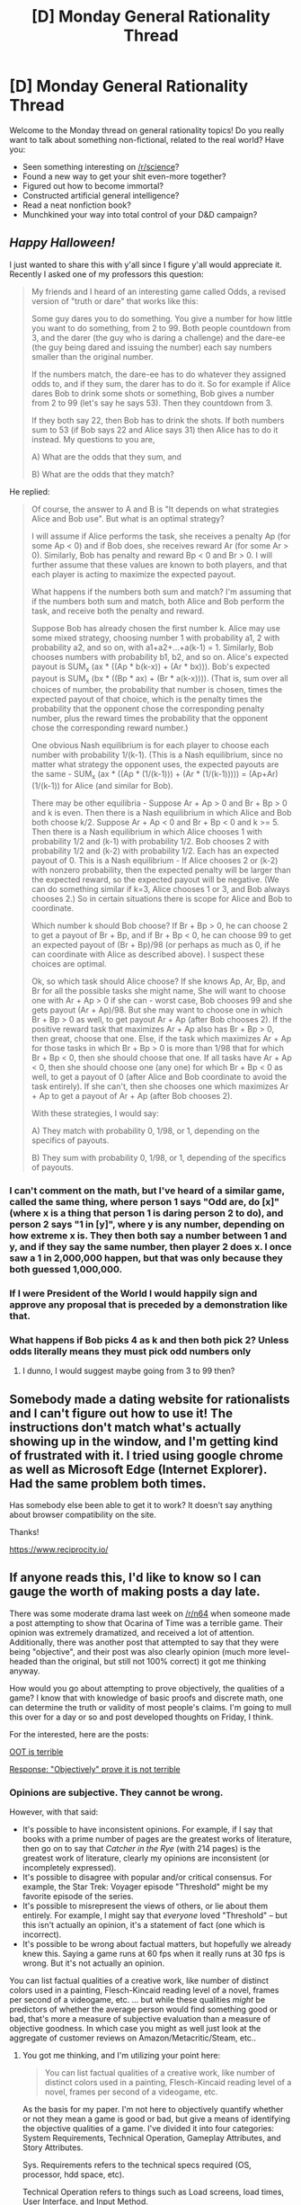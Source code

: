 #+TITLE: [D] Monday General Rationality Thread

* [D] Monday General Rationality Thread
:PROPERTIES:
:Author: AutoModerator
:Score: 18
:DateUnix: 1477926289.0
:DateShort: 2016-Oct-31
:END:
Welcome to the Monday thread on general rationality topics! Do you really want to talk about something non-fictional, related to the real world? Have you:

- Seen something interesting on [[/r/science]]?
- Found a new way to get your shit even-more together?
- Figured out how to become immortal?
- Constructed artificial general intelligence?
- Read a neat nonfiction book?
- Munchkined your way into total control of your D&D campaign?


** */Happy Halloween!/*

I just wanted to share this with y'all since I figure y'all would appreciate it. Recently I asked one of my professors this question:

#+begin_quote
  My friends and I heard of an interesting game called Odds, a revised version of "truth or dare" that works like this:

  Some guy dares you to do something. You give a number for how little you want to do something, from 2 to 99. Both people countdown from 3, and the darer (the guy who is daring a challenge) and the dare-ee (the guy being dared and issuing the number) each say numbers smaller than the original number.

  If the numbers match, the dare-ee has to do whatever they assigned odds to, and if they sum, the darer has to do it. So for example if Alice dares Bob to drink some shots or something, Bob gives a number from 2 to 99 (let's say he says 53). Then they countdown from 3.

  If they both say 22, then Bob has to drink the shots. If both numbers sum to 53 (if Bob says 22 and Alice says 31) then Alice has to do it instead. My questions to you are,

  A) What are the odds that they sum, and

  B) What are the odds that they match?
#+end_quote

He replied:

#+begin_quote
  Of course, the answer to A and B is "It depends on what strategies Alice and Bob use". But what is an optimal strategy?

  I will assume if Alice performs the task, she receives a penalty Ap (for some Ap < 0) and if Bob does, she receives reward Ar (for some Ar > 0). Similarly, Bob has penalty and reward Bp < 0 and Br > 0. I will further assume that these values are known to both players, and that each player is acting to maximize the expected payout.

  What happens if the numbers both sum and match? I'm assuming that if the numbers both sum and match, both Alice and Bob perform the task, and receive both the penalty and reward.

  Suppose Bob has already chosen the first number k. Alice may use some mixed strategy, choosing number 1 with probability a1, 2 with probability a2, and so on, with a1+a2+...+a(k-1) = 1. Similarly, Bob chooses numbers with probability b1, b2, and so on. Alice's expected payout is SUM_x (ax * ((Ap * b(k-x)) + (Ar * bx))). Bob's expected payout is SUM_x (bx * ((Bp * ax) + (Br * a(k-x)))). (That is, sum over all choices of number, the probability that number is chosen, times the expected payout of that choice, which is the penalty times the probability that the opponent chose the corresponding penalty number, plus the reward times the probability that the opponent chose the corresponding reward number.)

  One obvious Nash equilibrium is for each player to choose each number with probability 1/(k-1). (This is a Nash equilibrium, since no matter what strategy the opponent uses, the expected payouts are the same - SUM_x (ax * ((Ap * (1/(k-1))) + (Ar * (1/(k-1))))) = (Ap+Ar) (1/(k-1)) for Alice (and similar for Bob).

  There may be other equilibria - Suppose Ar + Ap > 0 and Br + Bp > 0 and k is even. Then there is a Nash equilibrium in which Alice and Bob both choose k/2. Suppose Ar + Ap < 0 and Br + Bp < 0 and k >= 5. Then there is a Nash equilibrium in which Alice chooses 1 with probability 1/2 and (k-1) with probability 1/2. Bob chooses 2 with probability 1/2 and (k-2) with probability 1/2. Each has an expected payout of 0. This is a Nash equilibrium - If Alice chooses 2 or (k-2) with nonzero probability, then the expected penalty will be larger than the expected reward, so the expected payout will be negative. (We can do something similar if k=3, Alice chooses 1 or 3, and Bob always chooses 2.) So in certain situations there is scope for Alice and Bob to coordinate.

  Which number k should Bob choose? If Br + Bp > 0, he can choose 2 to get a payout of Br + Bp, and if Br + Bp < 0, he can choose 99 to get an expected payout of (Br + Bp)/98 (or perhaps as much as 0, if he can coordinate with Alice as described above). I suspect these choices are optimal.

  Ok, so which task should Alice choose? If she knows Ap, Ar, Bp, and Br for all the possible tasks she might name, She will want to choose one with Ar + Ap > 0 if she can - worst case, Bob chooses 99 and she gets payout (Ar + Ap)/98. But she may want to choose one in which Br + Bp > 0 as well, to get payout Ar + Ap (after Bob chooses 2). If the positive reward task that maximizes Ar + Ap also has Br + Bp > 0, then great, choose that one. Else, if the task which maximizes Ar + Ap for those tasks in which Br + Bp > 0 is more than 1/98 that for which Br + Bp < 0, then she should choose that one. If all tasks have Ar + Ap < 0, then she should choose one (any one) for which Br + Bp < 0 as well, to get a payout of 0 (after Alice and Bob coordinate to avoid the task entirely). If she can't, then she chooses one which maximizes Ar + Ap to get a payout of Ar + Ap (after Bob chooses 2).

  With these strategies, I would say:

  A) They match with probability 0, 1/98, or 1, depending on the specifics of payouts.

  B) They sum with probability 0, 1/98, or 1, depending of the specifics of payouts.
#+end_quote
:PROPERTIES:
:Author: rineSample
:Score: 13
:DateUnix: 1477933205.0
:DateShort: 2016-Oct-31
:END:

*** I can't comment on the math, but I've heard of a similar game, called the same thing, where person 1 says "Odd are, do [x]" (where x is a thing that person 1 is daring person 2 to do), and person 2 says "1 in [y]", where y is any number, depending on how extreme x is. They then both say a number between 1 and y, and if they say the same number, then player 2 does x. I once saw a 1 in 2,000,000 happen, but that was only because they both guessed 1,000,000.
:PROPERTIES:
:Author: gbear605
:Score: 3
:DateUnix: 1477942378.0
:DateShort: 2016-Oct-31
:END:


*** If I were President of the World I would happily sign and approve any proposal that is preceded by a demonstration like that.
:PROPERTIES:
:Author: munchkiner
:Score: 3
:DateUnix: 1477939545.0
:DateShort: 2016-Oct-31
:END:


*** What happens if Bob picks 4 as k and then both pick 2? Unless odds literally means they must pick odd numbers only
:PROPERTIES:
:Author: Zephyr1011
:Score: 2
:DateUnix: 1477944400.0
:DateShort: 2016-Oct-31
:END:

**** I dunno, I would suggest maybe going from 3 to 99 then?
:PROPERTIES:
:Author: rineSample
:Score: 1
:DateUnix: 1477951186.0
:DateShort: 2016-Nov-01
:END:


** Somebody made a dating website for rationalists and I can't figure out how to use it! The instructions don't match what's actually showing up in the window, and I'm getting kind of frustrated with it. I tried using google chrome as well as Microsoft Edge (Internet Explorer). Had the same problem both times.

Has somebody else been able to get it to work? It doesn't say anything about browser compatibility on the site.

Thanks!

[[https://www.reciprocity.io/]]
:PROPERTIES:
:Author: Sailor_Vulcan
:Score: 2
:DateUnix: 1478132469.0
:DateShort: 2016-Nov-03
:END:


** If anyone reads this, I'd like to know so I can gauge the worth of making posts a day late.

There was some moderate drama last week on [[/r/n64]] when someone made a post attempting to show that Ocarina of Time was a terrible game. Their opinion was extremely dramatized, and received a lot of attention. Additionally, there was another post that attempted to say that they were being "objective", and their post was also clearly opinion (much more level-headed than the original, but still not 100% correct) it got me thinking anyway.

How would you go about attempting to prove objectively, the qualities of a game? I know that with knowledge of basic proofs and discrete math, one can determine the truth or validity of most people's claims. I'm going to mull this over for a day or so and post developed thoughts on Friday, I think.

For the interested, here are the posts:

[[https://www.reddit.com/r/n64/comments/59nb36/i_hate_to_say_it_but_honestly_ocarina_of_time_is/][OOT is terrible]]

[[https://www.reddit.com/r/n64/comments/5aif9k/in_response_to_the_ocarina_of_time_is_terrible/][Response: "Objectively" prove it is not terrible]]
:PROPERTIES:
:Author: Dwood15
:Score: 2
:DateUnix: 1478032716.0
:DateShort: 2016-Nov-02
:END:

*** Opinions are subjective. They cannot be wrong.

However, with that said:

- It's possible to have inconsistent opinions. For example, if I say that books with a prime number of pages are the greatest works of literature, then go on to say that /Catcher in the Rye/ (with 214 pages) is the greatest work of literature, clearly my opinions are inconsistent (or incompletely expressed).
- It's possible to disagree with popular and/or critical consensus. For example, the Star Trek: Voyager episode "Threshold" might be my favorite episode of the series.
- It's possible to misrepresent the views of others, or lie about them entirely. For example, I might say that /everyone/ loved "Threshold" -- but this isn't actually an opinion, it's a statement of fact (one which is incorrect).
- It's possible to be wrong about factual matters, but hopefully we already knew this. Saying a game runs at 60 fps when it really runs at 30 fps is wrong. But it's not actually an opinion.

You can list factual qualities of a creative work, like number of distinct colors used in a painting, Flesch-Kincaid reading level of a novel, frames per second of a videogame, etc. ... but while these qualities /might/ be predictors of whether the average person would find something good or bad, that's more a measure of subjective evaluation than a measure of objective goodness. In which case you might as well just look at the aggregate of customer reviews on Amazon/Metacritic/Steam, etc..
:PROPERTIES:
:Author: alexanderwales
:Score: 4
:DateUnix: 1478062390.0
:DateShort: 2016-Nov-02
:END:

**** You got me thinking, and I'm utilizing your point here:

#+begin_quote
  You can list factual qualities of a creative work, like number of distinct colors used in a painting, Flesch-Kincaid reading level of a novel, frames per second of a videogame, etc.
#+end_quote

As the basis for my paper. I'm not here to objectively quantify whether or not they mean a game is good or bad, but give a means of identifying the objective qualities of a game. I've divided it into four categories: System Requirements, Technical Operation, Gameplay Attributes, and Story Attributes.

Sys. Requirements refers to the technical specs required (OS, processor, hdd space, etc).

Technical Operation refers to things such as Load screens, load times, User Interface, and Input Method.

Gameplay Attributes refers to the qualities that make up things like RPGs, RTSes. This seems to be the most broad category, so I may divide it into multiple sections.

Storyline Attributes referring to player choice, rationality of the story itself and its characters, how the story is told (audio or text, or environment) etc.

Mind being a beta reader for me before I go public with it? I'm not planning on proposing a rating system or anything, just a means of evaluating a game's attributes objectively.
:PROPERTIES:
:Author: Dwood15
:Score: 1
:DateUnix: 1478159003.0
:DateShort: 2016-Nov-03
:END:


*** Objectivity for something like games seems to be to be a pipe dream. The existence of [[https://en.wikipedia.org/wiki/Bartle_taxonomy_of_player_types][different player archetypes]] means that you're not going to have a game that is everything to everybody, at all.

Honestly, hours played is about the only objective metric off the top of my head that will matter, in the long run. So many other factors are just too nebulous to be able to compare them within social groups, let alone across the Internet.

And you can't talk about critiquing OoT without including [[https://www.youtube.com/watch?v=XOC3vixnj_0][egoraptor's Sequelitis on the subject.]]
:PROPERTIES:
:Author: ketura
:Score: 3
:DateUnix: 1478056522.0
:DateShort: 2016-Nov-02
:END:

**** u/Dwood15:
#+begin_quote
  seems to be to be a pipe dream.
#+end_quote

I just don't think there have really been serious efforts at objectively quantifying attributes of a game due to the massive effort involved. For example, . I'm not talking about "is it a good game?" but rather "is it a bad game?"

The limiting factor, seems to be the ability to quantify aspects of games and then statistically determine which sections of games most people enjoyed or didn't enjoy, then reducing or replacing the sections that are less enjoyable. For example, Sequelitis mentions that OoT has lots of waiting. This is something that can be quantified quite accurately. There are other, more abstract qualities of games [[https://arxiv.org/pdf/1203.1895v1.pdf][that can be quantified as well, such as NP-hardness]].
:PROPERTIES:
:Author: Dwood15
:Score: 1
:DateUnix: 1478060353.0
:DateShort: 2016-Nov-02
:END:

***** u/ketura:
#+begin_quote
  statistically determine which sections of games most people enjoyed or didn't enjoy, then reducing or replacing the sections that are less enjoyable.
#+end_quote

The problem lies in the different archetypes that I linked. There are some cases where different groups have diametrically opposed goals in a game, and this is not something that you can simply optimise away. And even if you could start to, /most/ games don't have the scope to be able to cater to all four quadrants.

So long as you limited yourself to a particular experience, you might find success within your target /demographic/, but this adds plenty of clauses to the "is it a bad game" question.

#+begin_quote
  For example, Sequelitis mentions that OoT has lots of waiting. This is something that can be quantified quite accurately.
#+end_quote

Perhaps, but I doubt the results would be anywhere near universally applicable. Dark Souls also requires tons of waiting for the right moment to strike, but in this case it's an inherent part of the experience and not a downside.
:PROPERTIES:
:Author: ketura
:Score: 1
:DateUnix: 1478069734.0
:DateShort: 2016-Nov-02
:END:

****** u/Dwood15:
#+begin_quote
  this adds plenty of clauses to the "is it a bad game" question.
#+end_quote

Well, I guess I misspoke. "Is it a bad game", objectively means "is it playable?" For example, E.T. wasn't a bad game just because it played badly. It's a bad game because it was practically unplayable. Basically, a "bad game" means it's broken, unbeatable despite the fact that /it was not designed to be unbeatable./

That said, "bad game" isn't the largest part of my thought process here. One can objectively quantify things like sprite resolution, base animation FPS, animation length, load times given consistent hardware as well as the number of times a loading screen is encountered.
:PROPERTIES:
:Author: Dwood15
:Score: 1
:DateUnix: 1478158424.0
:DateShort: 2016-Nov-03
:END:

******* Ohhhh, I see. So you're talking about basically setting up a robust automated test suite within games, which, while not commonly done, is totally doable. This would detect things like unbeatability and also detect where players are getting stuck on things, which is of course quite useful.
:PROPERTIES:
:Author: ketura
:Score: 1
:DateUnix: 1478219527.0
:DateShort: 2016-Nov-04
:END:

******** For the "Bad game" test, it could be done by a series of automated tests. The other items can be identified objectively accurately with research.
:PROPERTIES:
:Author: Dwood15
:Score: 1
:DateUnix: 1478222260.0
:DateShort: 2016-Nov-04
:END:


**** god, I hate his videos - I hate how he just declares that the way that he enjoys games are simply the correct way, and that his incompetence is the fault of game designers. Oh, you don't like being hit by things moving in the third dimension, maybe pay some attention to your surroundings, you know, the thing that you praised the same game for making you do less than thirty seconds ago
:PROPERTIES:
:Author: sephirothrr
:Score: 1
:DateUnix: 1478101991.0
:DateShort: 2016-Nov-02
:END:

***** When the design of the game is to force you to focus on a single thing in front of you if you want to fight it, which automatically puts the camera parallel to the ground, it's a pretty obnoxious design decision to permit things to swoop at you from the angles that you can no longer see. And aware of the surrounding terrain != able to track keese above your head /and/ swoopy blade things on the ground at the same time.

Also, when he talked about being aware of your surroundings, he was specifically calling out a well-designed miniboss that had you fighting /just/ the one enemy, without all the BS of swoop-swoop, just you, it, and the room. It was brought up /because/ it was so rare.

Yes, he sells his opinions as "the way things are", but it's pretty valuable and insightful feedback regardless.
:PROPERTIES:
:Author: ketura
:Score: 1
:DateUnix: 1478135110.0
:DateShort: 2016-Nov-03
:END:


** I've been enjoying Westworld, and for the most part also enjoying discussing it on [[/r/westworld]]. My question is for others who watch the show. For those familiar, I believe in the "two time periods" theory, that the scenes with William are happening in the past, mostly likely ~30 years earlier. There are a lot of others on reddit who agree, and apparently more who disagree. I'm not bothered by disagreement. That's fine. This is only one possible theory. Some will be right and some will be wrong. But it seems many of the detractors to this theory are also extremely annoyed by it and by it's persistence in the discussion. Every week they want nothing more than for the show to definitively disprove the idea, and they believe the theory comes from purely baseless speculation and wishful thinking. I disagree. I think there are numerous (~20) clues, "coincidences", and deceiving edits that are done intentionally to give the superficial impression of a single time period while dropping hints that it is two. Any specific clue or coincidence can be easily explained by a production mistake or just actual coincidence, but the shear number of them make it very, very unlikely IMO.

What does rational think? Is there a solid basis for the two time periods theory or is it just confirmation bias?
:PROPERTIES:
:Author: HPMOR_fan
:Score: 1
:DateUnix: 1477971570.0
:DateShort: 2016-Nov-01
:END:

*** I think it's overly complicated. It reminds me of some other theories for other fictional universes that would give the work a "twist". For a long time there were diehard "Ron = Dumbledore" theorists before the final books of /Harry Potter/ had been written. Given that all that's really available for analysis is the text, and there's nothing that /explicitly/ conflicts with the theory, it's impossible to disprove. Any conflicting evidence complicates the theory, but can't kill it entirely, because to kill it would require explicit disconfirmation.

There are a bunch of examples of not-outright-disconfirmation from the most recent episode which have been rationalized away in one way or another. What I dislike most is that the theory seems to rest on extremely deceptive editing on the part of the creators in order to allow the theory room for existence, which means that anyone who is ignorant of the theory (meaning most watchers) will cause them to be unsatisfied, annoyed, or confused if/when it's revealed. If you wanted to tell the story that the theory posits, this doesn't seem like the way that you would do it. (To give one specific example, [[#s][]]) Of course, there's probably some way to make this fit with the theory, but it will be both a complication and require the creators to deliberately break the grammar of television story-telling (rather than just abusing it).
:PROPERTIES:
:Author: alexanderwales
:Score: 3
:DateUnix: 1477976461.0
:DateShort: 2016-Nov-01
:END:

**** Thanks for the reply. I agree that theories can be ridiculous, and that not all fiction needs to have twists. But I disagree that this is one such theory. It's not all that complicated actually. It just requires one or two tricks and everything else falls into place. One thing it certainly requires, though, as you mentioned, is "extremely deceptive editing." I can think of about 5 instances like the example you have. But I don't see why whether you "like" it, or whether you think it would be bad storytelling means the theory is invalid. I expect the casual watcher would be quite surprised by the revelation, but in a "holy shit" way, not a "that's stupid" way.

Also, they give hints that the editing is not linear and there may be an unreliable narrator situation. She had a gun in the dresser, she looks in a mirror, the gun is gone. She has clearly been some of the places more than once (or is having visions that she was there) like the town where she talked to Lawrence's daughter.

Also, I think someone who denies this theory should provide a valid explanation for the many coincidences. You have to believe that the milk can was a production mistake, and the company uses multiple logos at the same time, and it's coincidence that the only other time they show the William logo is in a flashback to the early years, and different people happen to be recruiting in Sweetwater, and Teddy happens to be gone when William is in Sweetwater, and the bounty hunter they hire happens to be dressed just like Teddy (Ford says Teddy's role is to keep Dolores in her loop - implying there is some history of her going off her loop), and Maeve happens to be out of view but Clementine is outside when William is there, even though the show added a line about Clementine running the brothel before Maeve, and even though we saw Maeve kill two robbers to protect her workers she doesn't even show up after Clementine was threatened, and Dolores is seen alone in the train car at the end of E5 because she is in a trance or something. There are a lot of "and"s there. William being in the past addresses all of these coincidences naturally, including even the storytelling ones. Why did the mention Clementine did the job before? It would have been enough just to say "give the job to Clementine." No viewer would have doubted that Clementine could do the job. Why add "she's done it before" unless it's a hint? The only thing you need to accept is the misleading editing.

There really isn't any other "proof" against the theory that I can think of. With each episode we get more coincidences and production mistakes that the theory answers naturally, while the only new evidence against it is more examples of the same thing - intentionally deceptive editing.
:PROPERTIES:
:Author: HPMOR_fan
:Score: 1
:DateUnix: 1477982215.0
:DateShort: 2016-Nov-01
:END:


*** I tend to agree that some of it may be down to more than a coincidence, but I think this theory really breaks down for enough other reasons that I think the only conclusion is neither is quite right. For example the Hosts William seems to be exposed to don't match at all the descriptions the man in black gives for the Hosts of 30 years ago. If anything those statements seem like way more of an oversight that any of the "evidence" for two timeline theory if proved to be an accident.

My running interpretation is that we aren't seeing two timelines or at a minimum the timelines aren't 30 years apart.
:PROPERTIES:
:Author: space_fountain
:Score: 3
:DateUnix: 1477971976.0
:DateShort: 2016-Nov-01
:END:

**** I agree the hosts don't seem to have changed much in 30 years. In fact they seem identical. I also agree this would be a bigger oversight than the milk can label and similar issues. As you mentioned one possibility is that the William time period is in the past but less than 30 years in the past.

Is there a specific description from the MiB that really doesn't fit? We haven't seem William open any up yet (assuming William is MiB) so we don't know what's inside the hosts in William's time. The MiB said they changed to using flesh to save costs, not improve the experience, which implies the experience was good enough with mechanical hosts. It's also possible MiB is not William and he first came to the park several years before William did.

There is still a lot unknown about the early timeline. They worked on robots for 3 years before the park opened. The robots passed the Turning Test (what exactly does that mean) within 1 year. Arnold died 34-35 years ago, but was this before the park opened, or how long after? Maybe the park was open for 10 years before Arnold died.

Edit: In Ford's flashback we see a robot half-finished lying on a table (I think it's Hector). His face looks pretty realistic, as do the other robots in the flashback, so they don't all move well. This is at least several years before William comes.
:PROPERTIES:
:Author: HPMOR_fan
:Score: 1
:DateUnix: 1477975267.0
:DateShort: 2016-Nov-01
:END:

***** For example MiB mentions that in his time the Hosts would be given away by a handshake. William seems unsure if the first Host he meets is actually a host even after shaking his hand.
:PROPERTIES:
:Author: space_fountain
:Score: 2
:DateUnix: 1478018733.0
:DateShort: 2016-Nov-01
:END:

****** Does MiB say that that? I thought it was Ford. It was a reference to the original film which was how they could tell whether someone was real or android.
:PROPERTIES:
:Author: HPMOR_fan
:Score: 2
:DateUnix: 1478046313.0
:DateShort: 2016-Nov-02
:END:

******* You know what I'm not really sure now. I still think the evidence is pointing against the Will = MiB theories, but I'm not sure if I'm misremembering who said what.
:PROPERTIES:
:Author: space_fountain
:Score: 2
:DateUnix: 1478191370.0
:DateShort: 2016-Nov-03
:END:

